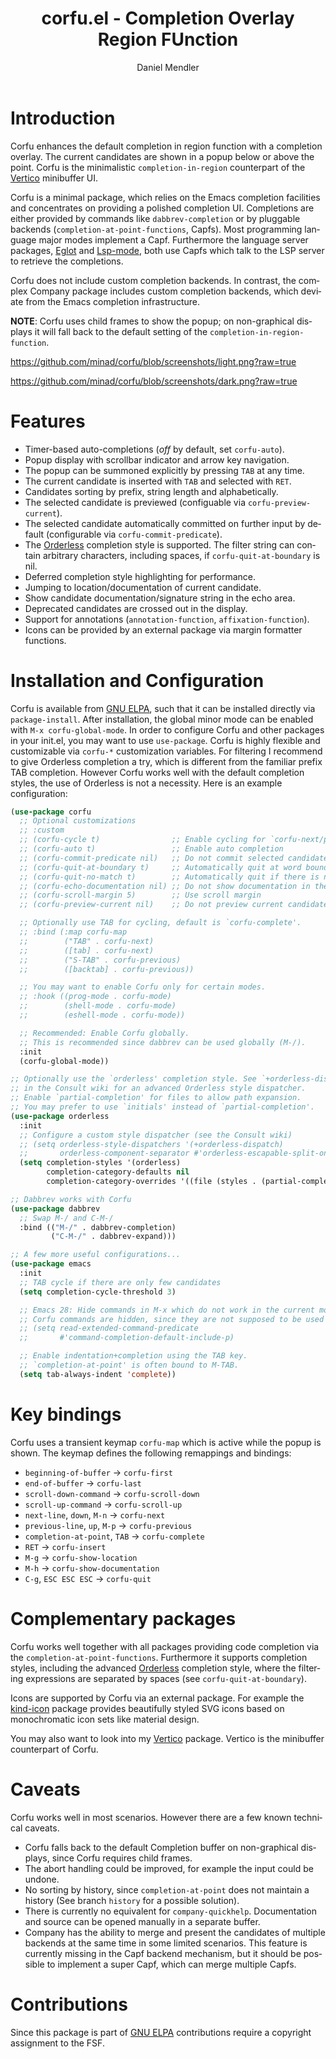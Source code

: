 #+title: corfu.el - Completion Overlay Region FUnction
#+author: Daniel Mendler
#+language: en
#+export_file_name: corfu.texi
#+texinfo_dir_category: Emacs
#+texinfo_dir_title: Corfu: (corfu).
#+texinfo_dir_desc: Completion Overlay Region FUnction

#+html: <a href="http://elpa.gnu.org/packages/corfu.html"><img alt="GNU ELPA" src="https://elpa.gnu.org/packages/corfu.svg"/></a>
#+html: <a href="http://elpa.gnu.org/devel/corfu.html"><img alt="GNU-devel ELPA" src="https://elpa.gnu.org/devel/corfu.svg"/></a>

* Introduction

  Corfu enhances the default completion in region function with a completion
  overlay. The current candidates are shown in a popup below or above the point.
  Corfu is the minimalistic ~completion-in-region~ counterpart of the [[https://github.com/minad/vertico][Vertico]]
  minibuffer UI.

  Corfu is a minimal package, which relies on the Emacs completion facilities and
  concentrates on providing a polished completion UI. Completions are either
  provided by commands like ~dabbrev-completion~ or by pluggable backends
  (~completion-at-point-functions~, Capfs). Most programming language major modes
  implement a Capf. Furthermore the language server packages, [[https://github.com/joaotavora/eglot][Eglot]] and [[https://github.com/emacs-lsp/lsp-mode][Lsp-mode]],
  both use Capfs which talk to the LSP server to retrieve the completions.

  Corfu does not include custom completion backends. In contrast, the complex
  Company package includes custom completion backends, which deviate from the
  Emacs completion infrastructure.

  *NOTE*: Corfu uses child frames to show the popup; on non-graphical displays it
  will fall back to the default setting of the ~completion-in-region-function~.

  [[https://github.com/minad/corfu/blob/screenshots/light.png?raw=true]]

  [[https://github.com/minad/corfu/blob/screenshots/dark.png?raw=true]]

* Features

  - Timer-based auto-completions (/off/ by default, set ~corfu-auto~).
  - Popup display with scrollbar indicator and arrow key navigation.
  - The popup can be summoned explicitly by pressing =TAB= at any time.
  - The current candidate is inserted with =TAB= and selected with =RET=.
  - Candidates sorting by prefix, string length and alphabetically.
  - The selected candidate is previewed (configuable via ~corfu-preview-current~).
  - The selected candidate automatically committed on further input by default
    (configurable via ~corfu-commit-predicate~).
  - The [[https://github.com/oantolin/orderless][Orderless]] completion style is supported. The filter string can contain
    arbitrary characters, including spaces, if ~corfu-quit-at-boundary~ is nil.
  - Deferred completion style highlighting for performance.
  - Jumping to location/documentation of current candidate.
  - Show candidate documentation/signature string in the echo area.
  - Deprecated candidates are crossed out in the display.
  - Support for annotations (~annotation-function~, ~affixation-function~).
  - Icons can be provided by an external package via margin formatter functions.

* Installation and Configuration

  Corfu is available from [[http://elpa.gnu.org/packages/corfu.html][GNU ELPA]], such that it can be installed directly via
  ~package-install~. After installation, the global minor mode can be enabled with
  =M-x corfu-global-mode=. In order to configure Corfu and other packages in your
  init.el, you may want to use ~use-package~. Corfu is highly flexible and
  customizable via ~corfu-*~ customization variables. For filtering I recommend to
  give Orderless completion a try, which is different from the familiar prefix
  TAB completion. However Corfu works well with the default completion styles,
  the use of Orderless is not a necessity. Here is an example configuration:

  #+begin_src emacs-lisp
    (use-package corfu
      ;; Optional customizations
      ;; :custom
      ;; (corfu-cycle t)                ;; Enable cycling for `corfu-next/previous'
      ;; (corfu-auto t)                 ;; Enable auto completion
      ;; (corfu-commit-predicate nil)   ;; Do not commit selected candidates on next input
      ;; (corfu-quit-at-boundary t)     ;; Automatically quit at word boundary
      ;; (corfu-quit-no-match t)        ;; Automatically quit if there is no match
      ;; (corfu-echo-documentation nil) ;; Do not show documentation in the echo area
      ;; (corfu-scroll-margin 5)        ;; Use scroll margin
      ;; (corfu-preview-current nil)    ;; Do not preview current candidate

      ;; Optionally use TAB for cycling, default is `corfu-complete'.
      ;; :bind (:map corfu-map
      ;;        ("TAB" . corfu-next)
      ;;        ([tab] . corfu-next)
      ;;        ("S-TAB" . corfu-previous)
      ;;        ([backtab] . corfu-previous))

      ;; You may want to enable Corfu only for certain modes.
      ;; :hook ((prog-mode . corfu-mode)
      ;;        (shell-mode . corfu-mode)
      ;;        (eshell-mode . corfu-mode))

      ;; Recommended: Enable Corfu globally.
      ;; This is recommended since dabbrev can be used globally (M-/).
      :init
      (corfu-global-mode))

    ;; Optionally use the `orderless' completion style. See `+orderless-dispatch'
    ;; in the Consult wiki for an advanced Orderless style dispatcher.
    ;; Enable `partial-completion' for files to allow path expansion.
    ;; You may prefer to use `initials' instead of `partial-completion'.
    (use-package orderless
      :init
      ;; Configure a custom style dispatcher (see the Consult wiki)
      ;; (setq orderless-style-dispatchers '(+orderless-dispatch)
      ;;       orderless-component-separator #'orderless-escapable-split-on-space)
      (setq completion-styles '(orderless)
            completion-category-defaults nil
            completion-category-overrides '((file (styles . (partial-completion))))))

    ;; Dabbrev works with Corfu
    (use-package dabbrev
      ;; Swap M-/ and C-M-/
      :bind (("M-/" . dabbrev-completion)
             ("C-M-/" . dabbrev-expand)))

    ;; A few more useful configurations...
    (use-package emacs
      :init
      ;; TAB cycle if there are only few candidates
      (setq completion-cycle-threshold 3)

      ;; Emacs 28: Hide commands in M-x which do not work in the current mode.
      ;; Corfu commands are hidden, since they are not supposed to be used via M-x.
      ;; (setq read-extended-command-predicate
      ;;       #'command-completion-default-include-p)

      ;; Enable indentation+completion using the TAB key.
      ;; `completion-at-point' is often bound to M-TAB.
      (setq tab-always-indent 'complete))
  #+end_src

* Key bindings

  Corfu uses a transient keymap ~corfu-map~ which is active while the popup is shown.
  The keymap defines the following remappings and bindings:

  - ~beginning-of-buffer~ -> ~corfu-first~
  - ~end-of-buffer~ -> ~corfu-last~
  - ~scroll-down-command~ -> ~corfu-scroll-down~
  - ~scroll-up-command~ -> ~corfu-scroll-up~
  - ~next-line~, =down=, =M-n= -> ~corfu-next~
  - ~previous-line~, =up=, =M-p= -> ~corfu-previous~
  - ~completion-at-point~, =TAB= -> ~corfu-complete~
  - =RET= -> ~corfu-insert~
  - =M-g= -> ~corfu-show-location~
  - =M-h= -> ~corfu-show-documentation~
  - =C-g=, =ESC ESC ESC= -> ~corfu-quit~

* Complementary packages

  Corfu works well together with all packages providing code completion via the
  ~completion-at-point-functions~. Furthermore it supports completion styles,
  including the advanced [[https://github.com/oantolin/orderless][Orderless]] completion style, where the filtering
  expressions are separated by spaces (see ~corfu-quit-at-boundary~).

  Icons are supported by Corfu via an external package. For example the
  [[https://github.com/jdtsmith/kind-icon][kind-icon]] package provides beautifully styled SVG icons based on monochromatic
  icon sets like material design.

  You may also want to look into my [[https://github.com/minad/vertico][Vertico]] package. Vertico is the minibuffer
  counterpart of Corfu.

* Caveats

  Corfu works well in most scenarios. However there are a few known technical
  caveats.

  - Corfu falls back to the default Completion buffer on non-graphical displays,
    since Corfu requires child frames.
  - The abort handling could be improved, for example the input could be undone.
  - No sorting by history, since ~completion-at-point~ does not
    maintain a history (See branch =history= for a possible solution).
  - There is currently no equivalent for =company-quickhelp=. Documentation and source
    can be opened manually in a separate buffer.
  - Company has the ability to merge and present the candidates of multiple backends
    at the same time in some limited scenarios. This feature is currently missing
    in the Capf backend mechanism, but it should be possible to implement a super Capf,
    which can merge multiple Capfs.

* Contributions

  Since this package is part of [[http://elpa.gnu.org/packages/corfu.html][GNU ELPA]] contributions require a copyright
  assignment to the FSF.
